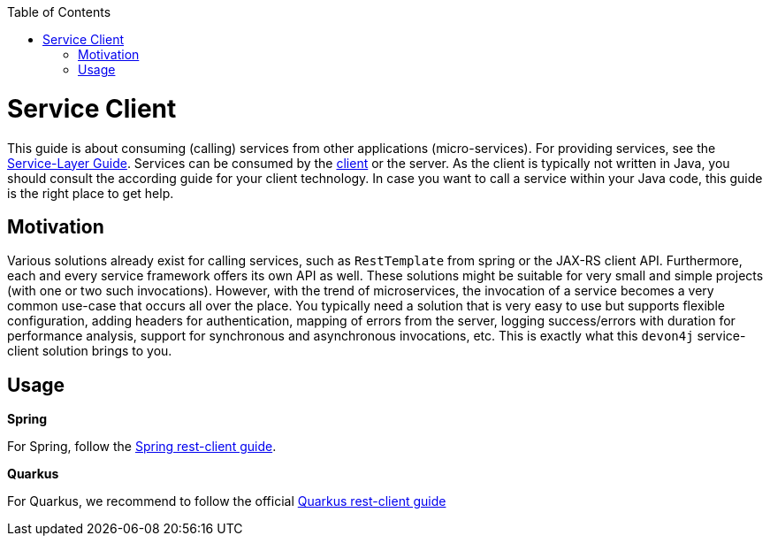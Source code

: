:toc: macro
:icons: font
toc::[]

= Service Client

This guide is about consuming (calling) services from other applications (micro-services). For providing services, see the link:guide-service-layer.asciidoc[Service-Layer Guide]. Services can be consumed by the link:guide-client-layer.asciidoc[client] or the server. As the client is typically not written in Java, you should consult the according guide for your client technology. In case you want to call a service within your Java code, this guide is the right place to get help.

== Motivation
Various solutions already exist for calling services, such as `RestTemplate` from spring or the JAX-RS client API. Furthermore, each and every service framework offers its own API as well. These solutions might be suitable for very small and simple projects (with one or two such invocations). However, with the trend of microservices, the invocation of a service becomes a very common use-case that occurs all over the place. You typically need a solution that is very easy to use but supports flexible configuration, adding headers for authentication, mapping of errors from the server, logging success/errors with duration for performance analysis, support for synchronous and asynchronous invocations, etc. This is exactly what this `devon4j` service-client solution brings to you.

== Usage

*Spring*

For Spring, follow the link:spring/guide-service-client-spring.asciidoc[Spring rest-client guide].

*Quarkus*

For Quarkus, we recommend to follow the official link:https://quarkus.io/guides/rest-client[Quarkus rest-client guide]
